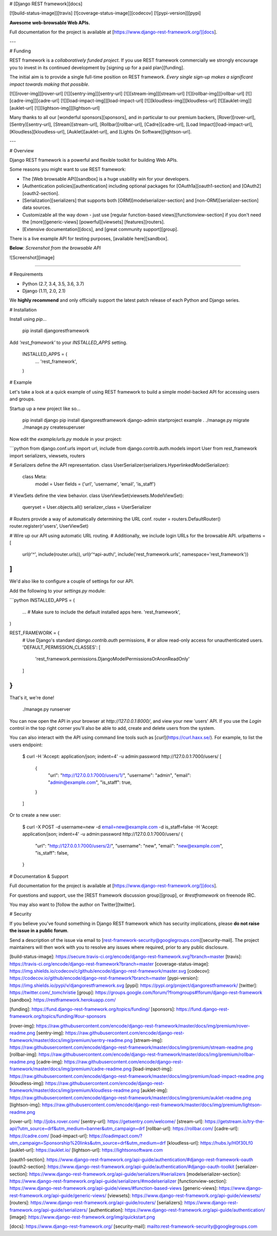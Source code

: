 # [Django REST framework][docs]

[![build-status-image]][travis]
[![coverage-status-image]][codecov]
[![pypi-version]][pypi]

**Awesome web-browsable Web APIs.**

Full documentation for the project is available at [https://www.django-rest-framework.org/][docs].

---

# Funding

REST framework is a *collaboratively funded project*. If you use
REST framework commercially we strongly encourage you to invest in its
continued development by [signing up for a paid plan][funding].

The initial aim is to provide a single full-time position on REST framework.
*Every single sign-up makes a significant impact towards making that possible.*

[![][rover-img]][rover-url]
[![][sentry-img]][sentry-url]
[![][stream-img]][stream-url]
[![][rollbar-img]][rollbar-url]
[![][cadre-img]][cadre-url]
[![][load-impact-img]][load-impact-url]
[![][kloudless-img]][kloudless-url]
[![][auklet-img]][auklet-url]
[![][lightson-img]][lightson-url]

Many thanks to all our [wonderful sponsors][sponsors], and in particular to our premium backers, [Rover][rover-url], [Sentry][sentry-url], [Stream][stream-url], [Rollbar][rollbar-url], [Cadre][cadre-url], [Load Impact][load-impact-url], [Kloudless][kloudless-url], [Auklet][auklet-url], and [Lights On Software][lightson-url].

---

# Overview

Django REST framework is a powerful and flexible toolkit for building Web APIs.

Some reasons you might want to use REST framework:

* The [Web browsable API][sandbox] is a huge usability win for your developers.
* [Authentication policies][authentication] including optional packages for [OAuth1a][oauth1-section] and [OAuth2][oauth2-section].
* [Serialization][serializers] that supports both [ORM][modelserializer-section] and [non-ORM][serializer-section] data sources.
* Customizable all the way down - just use [regular function-based views][functionview-section] if you don't need the [more][generic-views] [powerful][viewsets] [features][routers].
* [Extensive documentation][docs], and [great community support][group].

There is a live example API for testing purposes, [available here][sandbox].

**Below**: *Screenshot from the browsable API*

![Screenshot][image]

----

# Requirements

* Python (2.7, 3.4, 3.5, 3.6, 3.7)
* Django (1.11, 2.0, 2.1)

We **highly recommend** and only officially support the latest patch release of
each Python and Django series.

# Installation

Install using `pip`...

    pip install djangorestframework

Add `'rest_framework'` to your `INSTALLED_APPS` setting.

    INSTALLED_APPS = (
        ...
        'rest_framework',
    )

# Example

Let's take a look at a quick example of using REST framework to build a simple model-backed API for accessing users and groups.

Startup up a new project like so...

    pip install django
    pip install djangorestframework
    django-admin startproject example .
    ./manage.py migrate
    ./manage.py createsuperuser


Now edit the `example/urls.py` module in your project:

```python
from django.conf.urls import url, include
from django.contrib.auth.models import User
from rest_framework import serializers, viewsets, routers

# Serializers define the API representation.
class UserSerializer(serializers.HyperlinkedModelSerializer):
    class Meta:
        model = User
        fields = ('url', 'username', 'email', 'is_staff')


# ViewSets define the view behavior.
class UserViewSet(viewsets.ModelViewSet):
    queryset = User.objects.all()
    serializer_class = UserSerializer


# Routers provide a way of automatically determining the URL conf.
router = routers.DefaultRouter()
router.register(r'users', UserViewSet)


# Wire up our API using automatic URL routing.
# Additionally, we include login URLs for the browsable API.
urlpatterns = [
    url(r'^', include(router.urls)),
    url(r'^api-auth/', include('rest_framework.urls', namespace='rest_framework'))
]
```

We'd also like to configure a couple of settings for our API.

Add the following to your `settings.py` module:

```python
INSTALLED_APPS = (
    ...  # Make sure to include the default installed apps here.
    'rest_framework',
)

REST_FRAMEWORK = {
    # Use Django's standard `django.contrib.auth` permissions,
    # or allow read-only access for unauthenticated users.
    'DEFAULT_PERMISSION_CLASSES': [
        'rest_framework.permissions.DjangoModelPermissionsOrAnonReadOnly'
    ]
}
```

That's it, we're done!

    ./manage.py runserver

You can now open the API in your browser at `http://127.0.0.1:8000/`, and view your new 'users' API. If you use the `Login` control in the top right corner you'll also be able to add, create and delete users from the system.

You can also interact with the API using command line tools such as [`curl`](https://curl.haxx.se/). For example, to list the users endpoint:

    $ curl -H 'Accept: application/json; indent=4' -u admin:password http://127.0.0.1:7000/users/
    [
        {
            "url": "http://127.0.0.1:7000/users/1/",
            "username": "admin",
            "email": "admin@example.com",
            "is_staff": true,
        }
    ]

Or to create a new user:

    $ curl -X POST -d username=new -d email=new@example.com -d is_staff=false -H 'Accept: application/json; indent=4' -u admin:password http://127.0.0.1:7000/users/
    {
        "url": "http://127.0.0.1:7000/users/2/",
        "username": "new",
        "email": "new@example.com",
        "is_staff": false,
    }

# Documentation & Support

Full documentation for the project is available at [https://www.django-rest-framework.org/][docs].

For questions and support, use the [REST framework discussion group][group], or `#restframework` on freenode IRC.

You may also want to [follow the author on Twitter][twitter].

# Security

If you believe you've found something in Django REST framework which has security implications, please **do not raise the issue in a public forum**.

Send a description of the issue via email to [rest-framework-security@googlegroups.com][security-mail].  The project maintainers will then work with you to resolve any issues where required, prior to any public disclosure.

[build-status-image]: https://secure.travis-ci.org/encode/django-rest-framework.svg?branch=master
[travis]: https://travis-ci.org/encode/django-rest-framework?branch=master
[coverage-status-image]: https://img.shields.io/codecov/c/github/encode/django-rest-framework/master.svg
[codecov]: https://codecov.io/github/encode/django-rest-framework?branch=master
[pypi-version]: https://img.shields.io/pypi/v/djangorestframework.svg
[pypi]: https://pypi.org/project/djangorestframework/
[twitter]: https://twitter.com/_tomchristie
[group]: https://groups.google.com/forum/?fromgroups#!forum/django-rest-framework
[sandbox]: https://restframework.herokuapp.com/

[funding]: https://fund.django-rest-framework.org/topics/funding/
[sponsors]: https://fund.django-rest-framework.org/topics/funding/#our-sponsors

[rover-img]: https://raw.githubusercontent.com/encode/django-rest-framework/master/docs/img/premium/rover-readme.png
[sentry-img]: https://raw.githubusercontent.com/encode/django-rest-framework/master/docs/img/premium/sentry-readme.png
[stream-img]: https://raw.githubusercontent.com/encode/django-rest-framework/master/docs/img/premium/stream-readme.png
[rollbar-img]: https://raw.githubusercontent.com/encode/django-rest-framework/master/docs/img/premium/rollbar-readme.png
[cadre-img]: https://raw.githubusercontent.com/encode/django-rest-framework/master/docs/img/premium/cadre-readme.png
[load-impact-img]: https://raw.githubusercontent.com/encode/django-rest-framework/master/docs/img/premium/load-impact-readme.png
[kloudless-img]: https://raw.githubusercontent.com/encode/django-rest-framework/master/docs/img/premium/kloudless-readme.png
[auklet-img]: https://raw.githubusercontent.com/encode/django-rest-framework/master/docs/img/premium/auklet-readme.png
[lightson-img]: https://raw.githubusercontent.com/encode/django-rest-framework/master/docs/img/premium/lightson-readme.png

[rover-url]: http://jobs.rover.com/
[sentry-url]: https://getsentry.com/welcome/
[stream-url]: https://getstream.io/try-the-api/?utm_source=drf&utm_medium=banner&utm_campaign=drf
[rollbar-url]: https://rollbar.com/
[cadre-url]: https://cadre.com/
[load-impact-url]: https://loadimpact.com/?utm_campaign=Sponsorship%20links&utm_source=drf&utm_medium=drf
[kloudless-url]: https://hubs.ly/H0f30Lf0
[auklet-url]: https://auklet.io/
[lightson-url]: https://lightsonsoftware.com

[oauth1-section]: https://www.django-rest-framework.org/api-guide/authentication/#django-rest-framework-oauth
[oauth2-section]: https://www.django-rest-framework.org/api-guide/authentication/#django-oauth-toolkit
[serializer-section]: https://www.django-rest-framework.org/api-guide/serializers/#serializers
[modelserializer-section]: https://www.django-rest-framework.org/api-guide/serializers/#modelserializer
[functionview-section]: https://www.django-rest-framework.org/api-guide/views/#function-based-views
[generic-views]: https://www.django-rest-framework.org/api-guide/generic-views/
[viewsets]: https://www.django-rest-framework.org/api-guide/viewsets/
[routers]: https://www.django-rest-framework.org/api-guide/routers/
[serializers]: https://www.django-rest-framework.org/api-guide/serializers/
[authentication]: https://www.django-rest-framework.org/api-guide/authentication/
[image]: https://www.django-rest-framework.org/img/quickstart.png

[docs]: https://www.django-rest-framework.org/
[security-mail]: mailto:rest-framework-security@googlegroups.com



